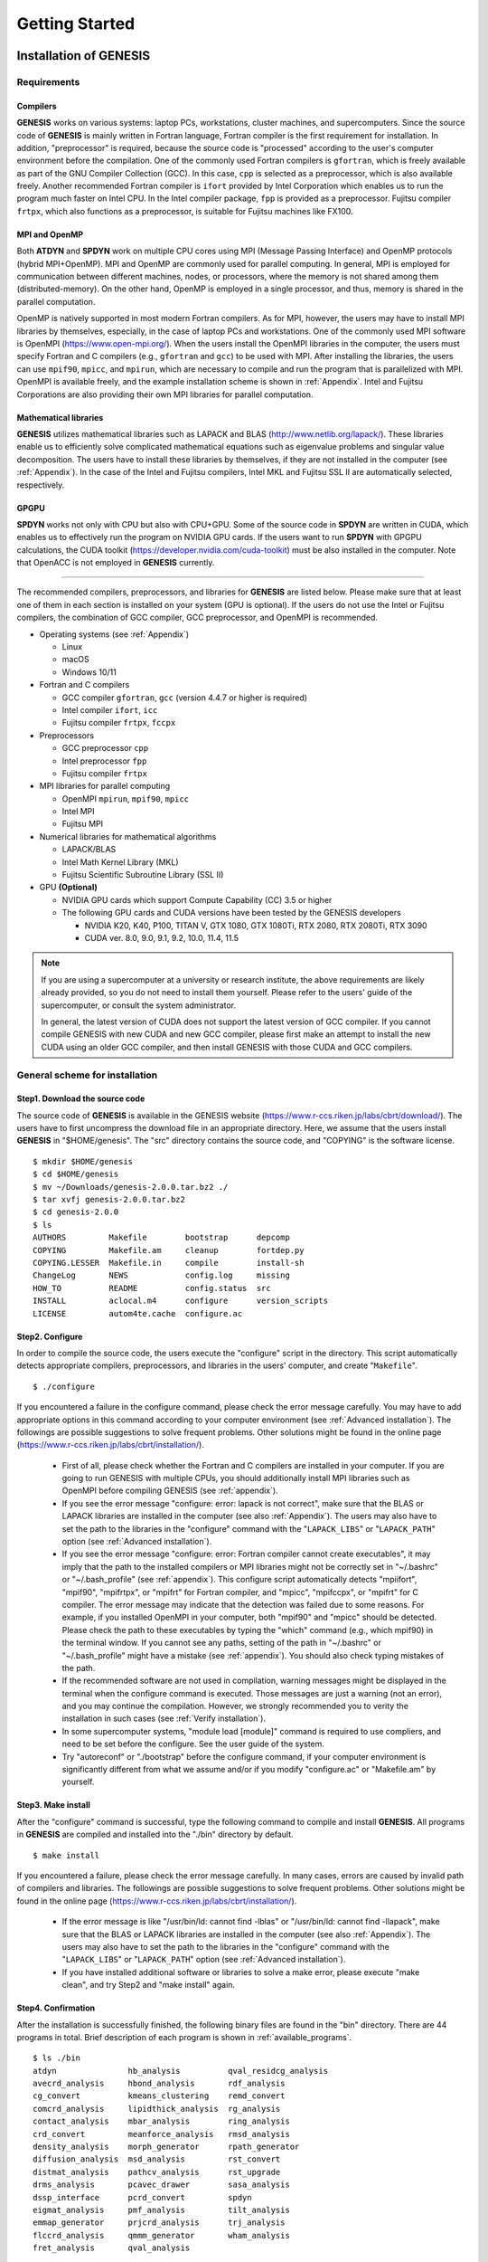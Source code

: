 .. highlight:: bash
.. _getting_started:

==============================================================
Getting Started
==============================================================

Installation of GENESIS
=======================

Requirements
------------

Compilers
^^^^^^^^^

**GENESIS** works on various systems: laptop PCs, workstations, cluster machines, and supercomputers.
Since the source code of **GENESIS** is mainly written in
Fortran language, Fortran compiler is the first requirement for installation.
In addition, "preprocessor" is required, because the source code is
"processed" according to the user's computer environment before the compilation.
One of the commonly used Fortran compilers is ``gfortran``, which
is freely available as part of the GNU Compiler Collection (GCC).
In this case, ``cpp`` is selected as a preprocessor, which is also available freely.
Another recommended Fortran compiler is ``ifort`` provided
by Intel Corporation which enables us to run the program much faster on Intel CPU.
In the Intel compiler package, ``fpp`` is provided as a preprocessor.
Fujitsu compiler ``frtpx``, which also functions as a preprocessor,
is suitable for Fujitsu machines like FX100.

MPI and OpenMP
^^^^^^^^^^^^^^

Both **ATDYN** and **SPDYN** work on multiple CPU cores using MPI
(Message Passing Interface) and OpenMP protocols (hybrid MPI+OpenMP).
MPI and OpenMP are commonly used for parallel computing.
In general, MPI is employed for communication between different machines,
nodes, or processors, where the memory is not shared among them (distributed-memory).
On the other hand, OpenMP is employed in a single processor, and thus,
memory is shared in the parallel computation.

OpenMP is natively supported in most modern Fortran compilers.
As for MPI, however, the users may have to install MPI libraries by
themselves, especially, in the case of laptop PCs and workstations.
One of the commonly used MPI software is OpenMPI (https://www.open-mpi.org/).
When the users install the OpenMPI libraries in the computer, the users must
specify Fortran and C compilers (e.g., ``gfortran`` and ``gcc``) to be used with MPI.
After installing the libraries, the users can use ``mpif90``, ``mpicc``, and ``mpirun``,
which are necessary to compile and run the program that is parallelized with MPI. 
OpenMPI is available freely, and the example installation scheme is shown in :ref:`Appendix`.
Intel and Fujitsu Corporations are also providing their own MPI libraries for parallel computation.

Mathematical libraries
^^^^^^^^^^^^^^^^^^^^^^

**GENESIS** utilizes mathematical libraries such as LAPACK and BLAS (http://www.netlib.org/lapack/).
These libraries enable us to efficiently solve complicated mathematical
equations such as eigenvalue problems and singular value decomposition.
The users have to install these libraries by themselves,
if they are not installed in the computer (see :ref:`Appendix`).
In the case of the Intel and Fujitsu compilers, Intel MKL and Fujitsu SSL II are automatically selected, respectively.

GPGPU
^^^^^

**SPDYN** works not only with CPU but also with CPU+GPU.
Some of the source code in **SPDYN** are written in CUDA,
which enables us to effectively run the program on NVIDIA GPU cards.
If the users want to run **SPDYN** with GPGPU calculations, 
the CUDA toolkit (https://developer.nvidia.com/cuda-toolkit) must be also installed in the computer.
Note that OpenACC is not employed in **GENESIS** currently.

-------------------------------------------------------------------------

The recommended compilers, preprocessors, and libraries for **GENESIS** are listed below.
Please make sure that at least one of them in each section is installed on your system (GPU is optional).
If the users do not use the Intel or Fujitsu compilers,
the combination of GCC compiler, GCC preprocessor, and OpenMPI is recommended.

* Operating systems (see :ref:`Appendix`)

  * Linux
  * macOS
  * Windows 10/11

* Fortran and C compilers

  * GCC compiler ``gfortran``, ``gcc`` (version 4.4.7 or higher is required)
  * Intel compiler ``ifort``, ``icc``
  * Fujitsu compiler ``frtpx``, ``fccpx``

* Preprocessors

  * GCC preprocessor ``cpp``
  * Intel preprocessor ``fpp``
  * Fujitsu compiler ``frtpx`` 

* MPI libraries for parallel computing

  * OpenMPI ``mpirun``, ``mpif90``, ``mpicc``
  * Intel MPI
  * Fujitsu MPI

* Numerical libraries for mathematical algorithms

  * LAPACK/BLAS
  * Intel Math Kernel Library (MKL)
  * Fujitsu Scientific Subroutine Library (SSL II)

* GPU **(Optional)**

  * NVIDIA GPU cards which support Compute Capability (CC) 3.5 or higher
  * The following GPU cards and CUDA versions have been tested by the GENESIS developers

    * NVIDIA K20, K40, P100, TITAN V, GTX 1080, GTX 1080Ti, RTX 2080, RTX 2080Ti, RTX 3090
    * CUDA ver. 8.0, 9.0, 9.1, 9.2, 10.0, 11.4, 11.5

.. note::
   If you are using a supercomputer at a university or research institute,
   the above requirements are likely already provided, so you do not need to install them yourself.
   Please refer to the users' guide of the supercomputer, or consult the system administrator.

   In general, the latest version of CUDA does not support the latest version of GCC compiler.
   If you cannot compile GENESIS with new CUDA and new GCC compiler,
   please first make an attempt to install the new CUDA using an older GCC compiler,
   and then install GENESIS with those CUDA and GCC compilers.


.. raw:: latex

    \clearpage


General scheme for installation
-------------------------------

Step1. Download the source code
^^^^^^^^^^^^^^^^^^^^^^^^^^^^^^^

The source code of **GENESIS** is available in the GENESIS website (https://www.r-ccs.riken.jp/labs/cbrt/download/).
The users have to first uncompress the download file in an appropriate directory.
Here, we assume that the users install **GENESIS** in "$HOME/genesis".
The "src" directory contains the source code, and "COPYING" is the software license.
:: 
  $ mkdir $HOME/genesis
  $ cd $HOME/genesis
  $ mv ~/Downloads/genesis-2.0.0.tar.bz2 ./
  $ tar xvfj genesis-2.0.0.tar.bz2
  $ cd genesis-2.0.0
  $ ls
  AUTHORS         Makefile        bootstrap      depcomp
  COPYING         Makefile.am     cleanup        fortdep.py
  COPYING.LESSER  Makefile.in     compile        install-sh
  ChangeLog       NEWS            config.log     missing
  HOW_TO          README          config.status  src
  INSTALL         aclocal.m4      configure      version_scripts
  LICENSE         autom4te.cache  configure.ac


Step2. Configure
^^^^^^^^^^^^^^^^

In order to compile the source code, the users execute the "configure" script in the directory.
This script automatically detects appropriate compilers, preprocessors, and libraries
in the users' computer, and create "``Makefile``".
:: 

   $ ./configure

If you encountered a failure in the configure command, please check the error message carefully.
You may have to add appropriate options in this command according to your computer environment (see :ref:`Advanced installation`).
The followings are possible suggestions to solve frequent problems.
Other solutions might be found in the online page (https://www.r-ccs.riken.jp/labs/cbrt/installation/).

  * First of all, please check whether the Fortran and C compilers are installed in your computer.
    If you are going to run GENESIS with multiple CPUs, you should additionally install
    MPI libraries such as OpenMPI before compiling GENESIS (see :ref:`appendix`).

  * If you see the error message "configure: error: lapack is not correct",
    make sure that the BLAS or LAPACK libraries are installed in the computer (see also :ref:`Appendix`).
    The users may also have to set the path to the libraries in the "configure" command
    with the "``LAPACK_LIBS``" or "``LAPACK_PATH``" option (see :ref:`Advanced installation`).

  * If you see the error message "configure: error: Fortran compiler cannot create executables",
    it may imply that the path to the installed compilers or MPI libraries might not be correctly
    set in "~/.bashrc" or "~/.bash_profile" (see :ref:`appendix`).
    This configure script automatically detects "mpiifort", "mpif90", "mpifrtpx", or "mpifrt" for Fortran compiler,
    and "mpicc", "mpifccpx", or "mpifrt" for C compiler.
    The error message may indicate that the detection was failed due to some reasons.
    For example, if you installed OpenMPI in your computer, both "mpif90" and "mpicc" should be detected.
    Please check the path to these executables by typing the "which" command (e.g., which mpif90) in the terminal window.
    If you cannot see any paths, setting of the path in "~/.bashrc" or "~/.bash_profile" might have a mistake (see :ref:`appendix`).
    You should also check typing mistakes of the path.

  * If the recommended software are not used in compilation, warning messages might be
    displayed in the terminal when the configure command is executed.
    Those messages are just a warning (not an error), and you may continue the compilation.
    However, we strongly recommended you to verity the installation in such cases
    (see :ref:`Verify installation`).

  * In some supercomputer systems, "module load [module]" command is required to use
    compliers, and need to be set before the configure. See the user guide of the system.

  * Try "autoreconf" or "./bootstrap" before the configure command,
    if your computer environment is significantly different from what we assume
    and/or if you modify "configure.ac" or "Makefile.am" by yourself.


Step3. Make install
^^^^^^^^^^^^^^^^^^^

After the "configure" command is successful, type the following command to compile and install **GENESIS**.
All programs in **GENESIS** are compiled and installed into the "./bin" directory by default.
:: 

   $ make install

If you encountered a failure, please check the error message carefully.
In many cases, errors are caused by invalid path of compilers and libraries.
The followings are possible suggestions to solve frequent problems. 
Other solutions might be found in the online page
(https://www.r-ccs.riken.jp/labs/cbrt/installation/).

  * If the error message is like "/usr/bin/ld: cannot find -lblas" or "/usr/bin/ld: cannot find -llapack",
    make sure that the BLAS or LAPACK libraries are installed in the computer (see also :ref:`Appendix`).
    The users may also have to set the path to the libraries in the "configure" command
    with the "``LAPACK_LIBS``" or "``LAPACK_PATH``" option (see :ref:`Advanced installation`).

  * If you have installed additional software or libraries to solve a make error,
    please execute "make clean", and try Step2 and "make install" again.


Step4. Confirmation
^^^^^^^^^^^^^^^^^^^

After the installation is successfully finished, the following binary files are found in the "bin" directory.
There are 44 programs in total. Brief description of each program is shown in :ref:`available_programs`.
:: 

  $ ls ./bin
  atdyn               hb_analysis          qval_residcg_analysis
  avecrd_analysis     hbond_analysis       rdf_analysis
  cg_convert          kmeans_clustering    remd_convert
  comcrd_analysis     lipidthick_analysis  rg_analysis
  contact_analysis    mbar_analysis        ring_analysis
  crd_convert         meanforce_analysis   rmsd_analysis
  density_analysis    morph_generator      rpath_generator
  diffusion_analysis  msd_analysis         rst_convert
  distmat_analysis    pathcv_analysis      rst_upgrade
  drms_analysis       pcavec_drawer        sasa_analysis
  dssp_interface      pcrd_convert         spdyn
  eigmat_analysis     pmf_analysis         tilt_analysis
  emmap_generator     prjcrd_analysis      trj_analysis
  flccrd_analysis     qmmm_generator       wham_analysis
  fret_analysis       qval_analysis


.. raw:: latex

    \clearpage

.. _Advanced installation:

Advanced installation
---------------------

In the above scheme, **GENESIS** is installed with default options,
and all installed programs run on CPU with double precision calculation.
The users can specify additional options in the configure command
according to the users' computer environment or desired conditions.
The full lists of the available options are obtained by "``./configure --help``".
The representative options are as follows.

``--enable-single``

  Turn on single precision calculation. In this case, only **SPDYN** is installed.

``--enable-mixed``

  Turn on mixed precision calculation. In this case, only **SPDYN** is installed.

``--enable-double`` (default)

  Turn on double precision calculation. In this case, all binaries are installed.

``--enable-gpu``

  Turn on GPGPU calculation. In this case, only **SPDYN** is installed.

``--with-cuda=PATH``

  Define path to the CUDA libraries manually.

``--disable-mpi``

  Turn off MPI parallelization. In this case, **SPDYN** is not installed.

``--disable-parallel_IO`` (default)

  Do not install the parallel I/O tool (**prst_setup**)

``--enable-debug``

  Turn on program debugging (see below)

``--prefix=PREFIX``

  Install the programs in the directory designated by ``PREFIX``

``--with-msmpi``

  Turn on use of MSMPI. Compilation and execution must be done on Windows10/11.

-------------------------------------------------------------------------

Configuration with specified compilers
^^^^^^^^^^^^^^^^^^^^^^^^^^^^^^^^^^^^^^^^
The users can explicitly specify the compiler in the configure command.
Fortran compiler is specified with ``FC`` and ``F77``, and C compiler with ``CC``.
For example, in the case of "mpiifort" and "mpiicc", the following options are added:
:: 
   $ ./configure CC=mpiicc FC=mpiifort F77=mpiifort


Configuration with an explicit path to LAPACK/BLAS libraries
^^^^^^^^^^^^^^^^^^^^^^^^^^^^^^^^^^^^^^^^^^^^^^^^^^^^^^^^^^^^
The following is an example command to set the path to LAPACK and BLAS libraries
that are installed in $HOME/Software/lapack-3.10.1/ (see also :ref:`Appendix`).
Please be careful about the filename of the installed libraries.
If the BLAS libraries are installed as "librefblas.a", the option "-lrefblas" must be used.
If "librefblas.a" is renamed to "libblas.a", the following command can be used.
Linking with the reverse order of "-llapack" and "-lblas" might
also cause a failure of installation of **GENESIS**. :: 
   $ ./configure LAPACK_LIBS="-L$HOME/Software/lapack-3.10.1 -llapack -lblas"

or use the "``LAPACK_PATH``" option:
:: 
   $ ./configure LAPACK_PATH=$HOME/Software/lapack-3.10.1


Configuration for single-precision calculation on CPU
^^^^^^^^^^^^^^^^^^^^^^^^^^^^^^^^^^^^^^^^^^^^^^^^^^^^^
The following command is used to turn on single-precision calculation in **SPDYN**.
In this case, force calculations are carried out with single precision,
while integration of the equations of motion as well as
accumulation of the force and energy are still done with double-precision.
:: 
   $ ./configure --enable-single

The mixed precision calculation is also prepared.
:: 
   $ ./configure --enable-mixed

Only **SPDYN** that works on CPU will be installed with these options.
If the user additionally needs analysis tools as well as **ATDYN**,
one must prepare another GENESIS directory, and install without "``--enable-single``" or "``--enable-mixed``" option.


Configuration for GPGPU calculation
^^^^^^^^^^^^^^^^^^^^^^^^^^^^^^^^^^^
In the following command, the users install **SPDYN** that works on CPU+GPU with single-precision calculation.
If "``--enable-single``" or "``--enable-mixed``" is omitted in the command, **SPDYN** works on CPU+GPU with double-precision calculation.
:: 
   $ ./configure --enable-single --enable-gpu

Here, if the users encountered an error message like "nvcc: command not found",
make sure that the CUDA Toolkit is installed in the computer.
In typical Linux workstations or cluster machines, 
CUDA is installed in "/usr/local/cuda-x.x/" or "/usr/lib/x86_64-linux-gnu/",
and "nvcc" should be in a "bin" directory of the install directory.
The path to "nvcc" and CUDA libraries should be set in a startup file
such as "~/.bashrc".  For example, add the following information to "~/.bashrc" 
in the case of CUDA 11.4, 
:: 
  CUDAROOT=/usr/local/cuda-11.4
  export PATH=$CUDAROOT/bin:$PATH
  export LD_LIBRARY_PATH=$CUDAROOT/lib64:/lib:$LD_LIBRARY_PATH

then reload "~/.bashrc" and try the configure command again.
If there still remain some troubles, explicitly specify a path to CUDA 
libraries in the configure command by:
:: 
   $ ./configure --enable-single --enable-gpu --with-cuda=/usr/local/cuda-11.4


Configuration for supercomputer systems
^^^^^^^^^^^^^^^^^^^^^^^^^^^^^^^^^^^^^^^
The configuration for supercomputer systems may require non-standard setups. 
In the online usage page, we describe recommended configure options for some supercomputers
(https://www.r-ccs.riken.jp/labs/cbrt/usage/).

For example, the following commands are used to compile **GENESIS** on Fugaku in RIKEN.
Note that the parallel I/O tool (**prst_setup**) is not compiled in this configuration,
because Fujitsu compiler has a trouble in compiling **prst_setup** (see aldo :ref:`available_programs`).
:: 
   $ ./configure --enable-mixed --host=Fugaku


Configuration for single CPU calculations
^^^^^^^^^^^^^^^^^^^^^^^^^^^^^^^^^^^^^^^^^
By specifying the "``--disable-mpi``" option, the users can install **GENESIS** that can work on one CPU.
The configure script automatically looks for "gfortran", "ifort", "frt", or "frtpx" for Fortran compiler, 
and "gcc", "icc", "fcc", or "fccpx" for C compiler. Therefore, in this case MPI libraries are not required
for the installation and execution of **GENESIS**. **ATDYN** and analysis tools are installed.
:: 
   $ ./configure --disable-mpi


Configuration for program debugging
^^^^^^^^^^^^^^^^^^^^^^^^^^^^^^^^^^^
If the users encountered memory leak errors during the simulation using **GENESIS**,
the origin of the error might be tracked by using a program compiled with a debug option.
Note that the debug option makes the calculation much slow.
In this case, the runtime check is activated only for CPU codes,
even if the "--enable-gpu" option is added to the command.
:: 
   $ ./configure --enable-debug=3

Note that ``--enable-debug`` corresponds to ``--enable-debug=1``.

  * 0 = no debugging (default)

  * 1 = debugging without intensive optimization

  * 2 = LEVEL1 + debug information (``-g`` and ``-DDEBUG``)

  * 3 = LEVEL2 + memory check (if possible)

  * 4 = LEVEL3 + full check (intel compiler only)

----------------------------------------------------------------------------

Installation using multiple CPU cores (parallel compile)
^^^^^^^^^^^^^^^^^^^^^^^^^^^^^^^^^^^^^^^^^^^^^^^^^^^^^^^^
In Step3, ``-j`` option is available, which enables quick compilation 
of the program using multiple CPU cores. The following command uses 4 CPU cores.
:: 
  $ make -j 4 install

If you encountered an error message like "Fatal Error: Can't delete temporary module
file '...': No such file or directory", please try "make install"
without the "``-j``" option.


.. raw:: latex

    \clearpage


.. _Verify installation:

Verify the installation
-----------------------

The users can verify the installation of **GENESIS** by using test sets 
which are available in the **GENESIS** website
(https://www.r-ccs.riken.jp/labs/cbrt/download/).
Please uncompress the downloaded file in an appropriate directory,
and move to the "regression_test" directory.
Note that the file name of the tar.bz2 file contains the date (year, month, and day),
so please change the following execution commands accordingly.
:: 
  $ cd $HOME/genesis
  $ mv ~/Downloads/tests-2.0.0_YYMMDD.tar.bz2 ./
  $ tar xvfj tests-2.0.0_YYMMDD.tar.bz2
  $ cd tests-2.0.0_YYMMDD/regression_test
  $ ls
  build       test_analysis    test_gamd_spdyn    test_rpath_atdyn
  charmm.py   test_atdyn       test_nonstrict.py  test_rpath_spdyn
  cleanup.sh  test_common      test_parallel_IO   test_spana
  fep.py      test_fep         test_remd.py       test_spdyn
  genesis.py  test_fep.py      test_remd_common   test_vib
  param       test_gamd.py     test_remd_spdyn    test_vib.py
  test.py     test_gamd_atdyn  test_rpath.py

In the sub-directories in "regression_test", the users can find a lot of input files ("``inp``"),
in which various combinations of simulation parameters are specified.
In addition, each sub-directory contains output file ("``ref``") obtained by the developers.
The users run "test.py", "test_remd.py", "test_rpath.py", and so on,
which enable automatic comparison between the users' and developers'
results for each MD algorithm.


Run the basic tests
^^^^^^^^^^^^^^^^^^^
The following is an example command to verify the two simulators
**atdyn** and **spdyn** for basic MD and energy minimization.
Here, the programs are executed using 1 CPU core with the "mpirun" command.
The users can increase the number of MPI processors according to
the users' computer environment, but only 1, 2, 4, or 8 are allowed in these tests.
Other MPI launchers such as "mpiexec" are also available in the command.
There are about 50 test sets, and each test should finish in a few seconds.
:: 
  $ export OMP_NUM_THREADS=1
  $ ./test.py "mpirun -np 1 ~/genesis/genesis-2.0.0/bin/atdyn"
  $ ./test.py "mpirun -np 1 ~/genesis/genesis-2.0.0/bin/spdyn"

If any tests cannot run, please check the following points:

* Number of OpenMP threads should be specified before running the tests (one is recommended).

* Original executable file name (e.g., **spdyn** and **atdyn**) must not be changed.

* Python ver. 3 is used.

.. note::
For **spdyn** on Fugaku in RIKEN, the number of MPI processors be greater than or equal to 8. We recommend to use mixed precision on Fugaku.

The "test.py" script compares energy in log file between the developer’s and user’s ones.
If the energy differences are less than the tolerance (default = 1.00e-08),
"Passed" is displayed for each test. Among the physical quantities in the log file,
virial is the most sensitive to numerical factors, and thus, the tolerance
for virial is set to a larger value (1.00e-06).
After all tests are finished, the total number of succeeded, 
failed, and aborted runs will be displayed at the end.
:: 
  Passed  46 / 46
  Failed  0 / 46
  Aborted 0 / 46

If all tests were passed, it means that your **GENESIS** can generate
identical results to the developer's **GENESIS**.
Note that the developer’s **GENESIS** was compiled with Intel compilers,
Intel MKL, OpenMPI library, and the double precision option on Intel CPUs.
If your computer system is significantly different from the developer’s one,
unexpected numerical errors may happen, which can cause failures in some tests.
If there were any aborted tests, the users had better check their log or error files carefully,
which exist in the tested sub-directory, and figure out why the error happened.
The followings are suggestions to solve typical problems:

* If some tests were aborted due to "memory allocation error", 
  the reason might come from limitation of the memory size.
  Namely, those tested systems were too large for your computer.
  The problem should not be so serious.

* Available number of MPI slots in your computer might be actually
  smaller than the given number of MPI processors.
  Try to use less number of MPI processors.

* Try to specify the "absolute path" to the program instead of using "relative path".

* Make sure that the MPI environment is properly set.

* Detailed solutions in specific supercomputer systems might be found in the GENESIS website
  (https://www.r-ccs.riken.jp/labs/cbrt/usage/).

Run the additional tests
^^^^^^^^^^^^^^^^^^^^^^^^
By using a similar way, the users can check other functions in **atdyn** and **spdyn**,
such as GaMD, REMD, path sampling, vibrational analysis, parallel I/O, and GPGPU calculation.
Available number of MPI processors depends on each test (test_gamd: 1, 2, 4, 8;
test_remd: 4, 8, 16, 32; test_rpath: 8; test_vib: 8; parallel_io: 8; gpu: 1, 2, 4, 8).
As for the GPGPU tests, the users must use **spdyn** that was installed with the "--enable-gpu" option.
The parallel_io tests require both **spdyn** and **prst_setup**.
Note that **prst_setup** is not installed in some cases according to the configure options or compilers (see :ref:`Advanced installation`).
In order to run the analysis tool tests, the users first move to "test_analysis",
and then execute "./test_analysis.py". Note that MPI is not used in the analysis tool tests.
In a similar way, the users can test the SPANA (spatial decomposition analysis) tool sets. 
SPANA tool sets are tested with 1, 2, 4, and 8 MPI processes.
:: 
  $ export OMP_NUM_THREADS=1
  $ ./test_gamd.py "mpirun -np 1 ~/genesis/genesis-2.0.0/bin/atdyn"
  $ ./test_gamd.py "mpirun -np 1 ~/genesis/genesis-2.0.0/bin/spdyn"
  $ ./test_remd.py "mpirun -np 4 ~/genesis/genesis-2.0.0/bin/atdyn"
  $ ./test_remd.py "mpirun -np 4 ~/genesis/genesis-2.0.0/bin/spdyn"
  $ ./test_fep.py "mpirun -np 8 ~/genesis/genesis-2.0.0/bin/spdyn"
  $ ./test_rpath.py "mpirun -np 8 ~/genesis/genesis-2.0.0/bin/atdyn"
  $ ./test_rpath.py "mpirun -np 8 ~/genesis/genesis-2.0.0/bin/spdyn"
  $ ./test_vib.py   "mpirun -np 8 ~/genesis/genesis-2.0.0/bin/atdyn"
  $ ./test.py "mpirun -np 8 ~/genesis/genesis-2.0.0/bin/spdyn" parallel_io
  $ ./test.py "mpirun -np 8 ~/genesis/genesis-2.0.0/bin/spdyn" gpu
  
  $ cd test_analysis
  $ ./cleanup.sh
  $ export OMP_NUM_THREADS=1
  $ ./test_analysis.py ~/genesis/genesis-2.0.0/bin/

  $ cd test_spana
  $ ./cleanup.sh
  $ export OMP_NUM_THREADS=1
  $ ./test_spana.py ~/genesis/genesis-2.0.0/bin/

.. note::
   Some tests might be using "abnormal" parameters or conditions in the input files
   for the sake of simple tests. Do not use such parameters in your research.
   "Normal" parameters are mainly introduced in this user manual or online tutorials.


.. raw:: latex

    \clearpage


Clean install and re-compilation
--------------------------------

The following commands are used to fully recompile **GENESIS**.
Note that the direct "make clean" command may not work
in the case where ``Makefiles`` were created in another machine.
In this case, the users must run the "./configure" command before "make clean".
:: 
  $ make clean
  $ ./configure [option]
  $ make install


Uninstall
---------

The user can uninstall **GENESIS** by just removing the program directory.
If the user changed the install directory by specifying "``--prefix=PREFIX``" in the configure command,
please remove the programs (**atdyn**, **spdyn**, and so on) in the "``PREFIX``" directory.
:: 
  $ rm -rf $HOME/genesis/genesis-2.0.0


.. raw:: latex

    \clearpage


Basic usage of GENESIS
======================

Running GENESIS on a command line
---------------------------------

The **GENESIS** programs are executed on a command line. 
The first argument is basically interpreted as an input file of the program.
The input file, which we call *control file* hereafter, contains parameters for simulations.
The following examples show typical usage of the **GENESIS** programs.
In the case of serial execution,
:: 
  $ [program_name] [control_file]

In the case of parallel execution with "mpirun",
:: 
  $ mpirun -np n [program_name] [control_file]

For example, **SPDYN** is executed in the following way using 8 MPI processors:
:: 
  $ mpirun -np 8 ~/genesis/genesis-2.0.0/bin/spdyn INP

The users should specify an OpenMP thread number explicitly before running the program.
Appropriate number of CPU cores must be used according to the user's computer environment (see also :ref:`available_programs`).
For example, if the users want to use 32 CPU cores in the calculation,
the following command might be executed.
:: 
  $ export OMP_NUM_THREADS=4
  $ mpirun -np 8 ~/genesis/genesis-2.0.0/bin/spdyn INP

As for the analysis tools, the usage is almost same, but mpirun is not used.
Note that some analysis tools (e.g., mbar_analysis, wham_analysis, msd_analysis, and drms_analysis) are 
parallelized with OpenMP.
:: 
  # RMSD analysis tool 
  $ ~/genesis/genesis-2.0.0/bin/rmsd_analysis INP

  # MBAR analysis
  $ export OMP_NUM_THREADS=4
  $ ~/genesis/genesis-2.0.0/bin/mbar_analysis INP


Automatic generation of a template control file
-----------------------------------------------

Basic usage of each program is shown by executing the program with the ``-h`` option. In addition, sample control file of each program can be obtained with the ``-h ctrl`` option:
:: 
  # Show the usage of the program
  $ [program_name] -h

  # Display a template control file
  $ [program_name] -h ctrl [module_name]

For example, in the case of **SPDYN**, the following messages are displayed:
:: 

  $ spdyn -h 

  # normal usage
    % mpirun -np XX ./spdyn INP

  # check control parameters of md
    % ./spdyn -h ctrl md

  # check control parameters of min
    % ./spdyn -h ctrl min

  # check control parameters of remd
    % ./spdyn -h ctrl remd

  # check control parameters of rpath
    % ./spdyn -h ctrl rpath

  # check all control parameters of md
    % ./spdyn -h ctrl_all md

  (skipped...)

This message tells the users that **SPDYN** can be executed with mpirun.
A template control file for molecular dynamics simulation (md) can be
generated by executing **SPDYN** with the ``-h ctrl md`` option.
The same way is applicable for energy minimization (min),
replica exchange simulation (remd), and replica path sampling simulation (rpath).
The template control file for energy minimization is shown below.
If the users want to show all available options, please specify ``ctrl_all`` instead of ``ctrl``.
The users can edit this template control file to perform the simulation that the users want to do. 
:: 

  $ ~/genesis/genesis-2.0.0/bin/spdyn -h ctrl min > INP

  $ less INP

  [INPUT]
  topfile = sample.top      # topology file
  parfile = sample.par      # parameter file
  psffile = sample.psf      # protein structure file
  pdbfile = sample.pdb      # PDB file

  [ENERGY]
  forcefield    = CHARMM    # [CHARMM,AMBER,GROAMBER,GROMARTINI]
  electrostatic = PME       # [CUTOFF,PME]
  switchdist    = 10.0      # switch distance
  cutoffdist    = 12.0      # cutoff distance
  pairlistdist  = 13.5      # pair-list distance

  [MINIMIZE]
  method        = SD        # [SD]
  nsteps        = 100       # number of minimization steps

  [BOUNDARY]
  type          = PBC       # [PBC, NOBC]

.. raw:: latex

    \clearpage


Control file
============

In the control file, detailed simulation conditions are specified.
The control file consists of several sections (e.g., **[INPUT]**,
**[OUTPUT]**, **[ENERGY]**, **[ENSEMBLE]**, and so on), 
each of which contains closely-related keywords.
For example, in the **[ENERGY]** section, parameters are specified for the potential energy calculation
such as a force field type and cut-off distance.
In the **[ENSEMBLE]** section, there are parameters to select the algorithm to control the temperature 
and pressure in addition to the target temperature and pressure of the system.
Here, we show example control files for the energy minimization and normal molecular dynamics simulations.

Example control file for the energy minimization
------------------------------------------------

The control file for the energy minimization must include a **[MINIMIZE]** section (see :ref:`Minimize`).
By using the following control file, the users carry out 2,000-step
energy minimization with the steepest descent algorithm (SD).
The CHARMM36m force field is used, and the particle mesh Ewald (PME) method
is employed for the calculation of long-range interaction.
:: 

  [INPUT]
  topfile = top_all36_prot.rtf     # topology file
  parfile = par_all36m_prot.prm    # parameter file
  strfile = toppar_water_ions.str  # stream file
  psffile = build.psf              # protein structure file
  pdbfile = build.pdb              # PDB file

  [OUTPUT]
  dcdfile = min.dcd                # coordinates trajectory file
  rstfile = min.rst                # restart file

  [ENERGY]
  forcefield        = CHARMM       # CHARMM force field
  electrostatic     = PME          # Particl mesh Ewald method
  switchdist        = 10.0         # switch distance (Ang)
  cutoffdist        = 12.0         # cutoff distance (Ang)
  pairlistdist      = 13.5         # pair-list cutoff distance (Ang)
  vdw_force_switch  = YES          # turn on van der Waals force switch
  contact_check     = YES          # turn on clash checker
  
  [MINIMIZE]
  method            = SD           # Steepest descent method
  nsteps            = 2000         # number of steps
  eneout_period     =  100         # energy output freq
  crdout_period     =  100         # coordinates output frequency
  rstout_period     = 2000         # restart output frequency
  nbpdate_period    =   10         # pairlist update frequency

  [BOUNDARY]
  type              = PBC          # periodic boundary condition
  box_size_x        = 64.0         # Box size in X dimension (Ang)
  box_size_y        = 64.0         # Box size in Y dimension (Ang)
  box_size_z        = 64.0         # Box size in Z dimension (Ang)

.. raw:: latex

    \clearpage

Example control file for normal MD simulations
----------------------------------------------

The control file for normal MD simulations must include a **[DYNAMICS]** section (see :ref:`Dynamics`).
By using the following control file, the users carry out a
100-ps MD simulation at :math:`T` = 298.15 K and :math:`P` = 1 atm in the NPT ensemble.
The equations of motion are integrated by the RESPA algorithm
with a time step of 2.5 fs, and the bonds of light atoms (hydrogen atoms)  
are constrained using the SHAKE/RATTLE and SETTLE algorithms.
The temperature and pressure are controlled with the Bussi thermostat and barostat.
:: 

  [INPUT]
  topfile = top_all36_prot.rtf     # topology file
  parfile = par_all36m_prot.prm    # parameter file
  strfile = toppar_water_ions.str  # stream file
  psffile = build.psf              # protein structure file
  pdbfile = build.pdb              # PDB file
  rstfile = min.rst                # restart file

  [OUTPUT]
  dcdfile = md.dcd                 # coordinates trajectory file
  rstfile = md.rst                 # restart file

  [ENERGY]
  forcefield        = CHARMM       # CHARMM force field
  electrostatic     = PME          # Particl mesh Ewald method
  switchdist        = 10.0         # switch distance (Ang)
  cutoffdist        = 12.0         # cutoff distance (Ang)
  pairlistdist      = 13.5         # pair-list cutoff distance (Ang)
  vdw_force_switch  = YES          # turn on van der Waals force switch

  [DYNAMICS]
  integrator        =   VRES       # RESPA integrator
  timestep          = 0.0025       # timestep (2.5fs)
  nsteps            =  40000       # number of MD steps (100ps)
  eneout_period     =    400       # energy output period (1ps)
  crdout_period     =    400       # coordinates output period (1ps)
  rstout_period     =  40000       # restart output period
  nbupdate_period   =     10       # nonbond update period
  elec_long_period  =      2       # period of reciprocal space calculation
  thermostat_period =     10       # period of thermostat update
  barostat_period   =     10       # period of barostat update

  [CONSTRAINTS]
  rigid_bond        = YES          # constraint all bonds involving hydrogen

  [ENSEMBLE]
  ensemble          = NPT          # NPT ensemble
  tpcontrol         = BUSSI        # BUSSI thermostat and barostat
  temperature       = 300          # target temperature (K)
  pressure          = 1.0          # target pressure (atm)
  group_tp          = YES          # usage of group tempeature and pressure

  [BOUNDARY]
  type              = PBC          # periodic boundary condition

